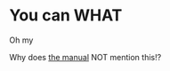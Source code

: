 * You can WHAT
Oh my

Why does [[https://docs.github.com/en/repositories/managing-your-repositorys-settings-and-features/customizing-your-repository/about-readmes][the manual]] NOT mention this!?
